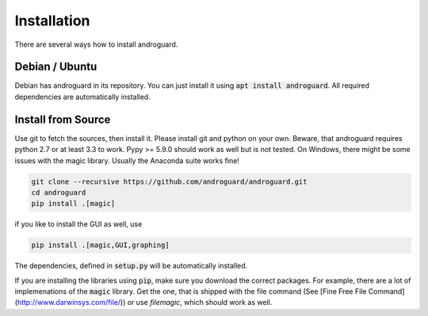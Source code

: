 Installation
============

There are several ways how to install androguard.

Debian / Ubuntu
---------------

Debian has androguard in its repository. You can just install it using :code:`apt install androguard`.
All required dependencies are automatically installed.

Install from Source
-------------------

Use git to fetch the sources, then install it.
Please install git and python on your own.
Beware, that androguard requires python 2.7 or at least 3.3 to work.
Pypy >= 5.9.0 should work as well but is not tested.
On Windows, there might be some issues with the magic library.
Usually the Anaconda suite works fine!

.. code-block:: bash

    git clone --recursive https://github.com/androguard/androguard.git
    cd androguard
    pip install .[magic]

if you like to install the GUI as well, use

.. code-block:: bash

    pip install .[magic,GUI,graphing]

The dependencies, defined in :code:`setup.py` will be automatically installed.

If you are installing the libraries using :code:`pip`, make sure you download the correct packages.
For example, there are a lot of implemenations of the :code:`magic` library.
Get the one, that is shipped with the file command (See [Fine Free File Command](http://www.darwinsys.com/file/)) or use `filemagic`, which should work as well.
